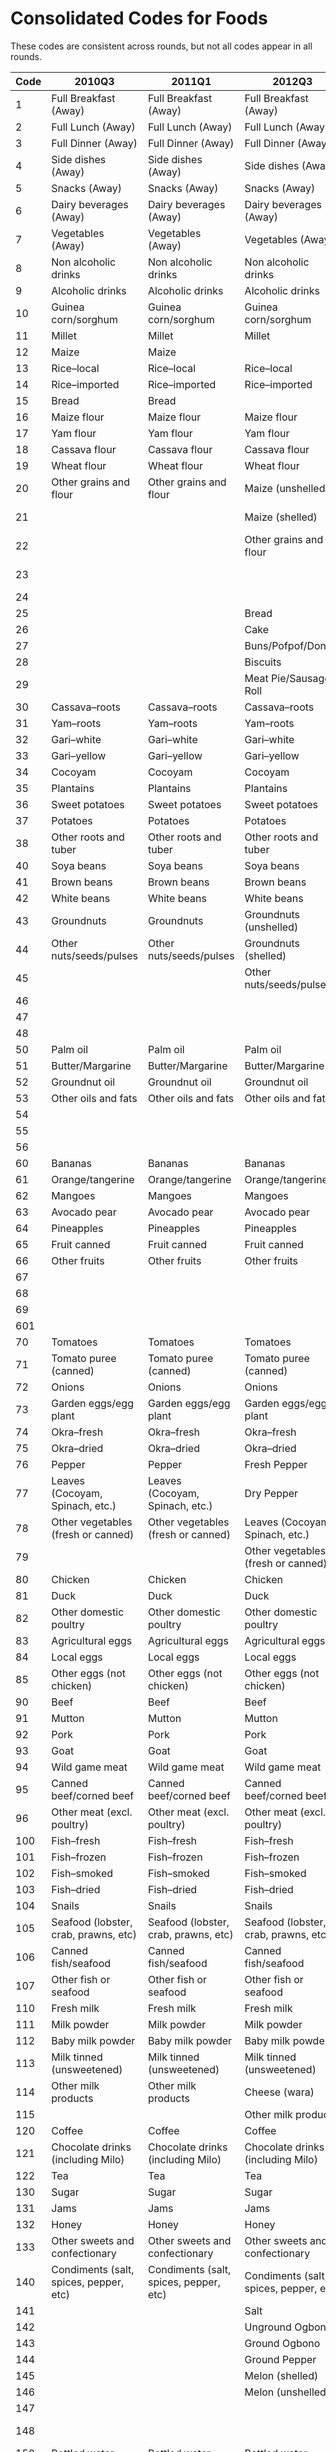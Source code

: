
* Consolidated Codes for Foods
  These codes are consistent across rounds, but not all codes appear
  in all rounds.
#+name: food_codes
| Code | 2010Q3                                 | 2011Q1                                 | 2012Q3                                 | 2013Q1                                 | 2015Q3                                 | 2016Q1                                 | 2018Q3                               | 2019Q1                               |
|------+----------------------------------------+----------------------------------------+----------------------------------------+----------------------------------------+----------------------------------------+----------------------------------------+--------------------------------------+--------------------------------------|
|    1 | Full Breakfast (Away)                  | Full Breakfast (Away)                  | Full Breakfast (Away)                  | Full Breakfast (Away)                  | Full Breakfast (Away)                  | Full Breakfast (Away)                  | Full Breakfast (Away)                | Full Breakfast (Away)                |
|    2 | Full Lunch (Away)                      | Full Lunch (Away)                      | Full Lunch (Away)                      | Full Lunch (Away)                      | Full Lunch (Away)                      | Full Lunch (Away)                      | Full Lunch (Away)                    | Full Lunch (Away)                    |
|    3 | Full Dinner (Away)                     | Full Dinner (Away)                     | Full Dinner (Away)                     | Full Dinner (Away)                     | Full Dinner (Away)                     | Full Dinner (Away)                     | Full Dinner (Away)                   | Full Dinner (Away)                   |
|    4 | Side dishes (Away)                     | Side dishes (Away)                     | Side dishes (Away)                     | Side dishes (Away)                     | Side dishes (Away)                     | Side dishes (Away)                     | Side dishes (Away)                   | Side dishes (Away)                   |
|    5 | Snacks (Away)                          | Snacks (Away)                          | Snacks (Away)                          | Snacks (Away)                          | Snacks (Away)                          | Snacks (Away)                          | Snacks (Away)                        | Snacks (Away)                        |
|    6 | Dairy beverages (Away)                 | Dairy beverages (Away)                 | Dairy beverages (Away)                 | Dairy beverages (Away)                 | Dairy beverages (Away)                 | Dairy beverages (Away)                 | Dairy beverages (Away)               | Dairy beverages (Away)               |
|    7 | Vegetables (Away)                      | Vegetables (Away)                      | Vegetables (Away)                      | Vegetables (Away)                      | Vegetables (Away)                      | Vegetables (Away)                      | Vegetables (Away)                    | Vegetables (Away)                    |
|    8 | Non alcoholic drinks                   | Non alcoholic drinks                   | Non alcoholic drinks                   | Non alcoholic drinks                   | Non alcoholic drinks                   | Non alcoholic drinks                   | Non alcoholic drinks                 | Non alcoholic drinks                 |
|    9 | Alcoholic drinks                       | Alcoholic drinks                       | Alcoholic drinks                       | Alcoholic drinks                       | Alcoholic drinks                       | Alcoholic drinks                       | Alcoholic drinks                     | Alcoholic drinks                     |
|   10 | Guinea corn/sorghum                    | Guinea corn/sorghum                    | Guinea corn/sorghum                    | Guinea corn/sorghum                    | Guinea corn/sorghum                    | Guinea corn/sorghum                    | Guinea corn/sorghum                  | Guinea corn/sorghum                  |
|   11 | Millet                                 | Millet                                 | Millet                                 | Millet                                 | Millet                                 | Millet                                 | Millet                               | Millet                               |
|   12 | Maize                                  | Maize                                  |                                        |                                        |                                        |                                        |                                      |                                      |
|   13 | Rice--local                            | Rice--local                            | Rice--local                            | Rice--local                            | Rice--local                            | Rice--local                            | Rice--local                          | Rice--local                          |
|   14 | Rice--imported                         | Rice--imported                         | Rice--imported                         | Rice--imported                         | Rice--imported                         | Rice--imported                         | Rice--imported                       | Rice--imported                       |
|   15 | Bread                                  | Bread                                  |                                        |                                        |                                        |                                        |                                      |                                      |
|   16 | Maize flour                            | Maize flour                            | Maize flour                            | Maize flour                            | Maize flour                            | Maize flour                            | Maize flour                          | Maize flour                          |
|   17 | Yam flour                              | Yam flour                              | Yam flour                              | Yam flour                              | Yam flour                              | Yam flour                              | Yam flour                            | Yam flour                            |
|   18 | Cassava flour                          | Cassava flour                          | Cassava flour                          | Cassava flour                          | Cassava flour                          | Cassava flour                          | Cassava flour                        | Cassava flour                        |
|   19 | Wheat flour                            | Wheat flour                            | Wheat flour                            | Wheat flour                            | Wheat flour                            | Wheat flour                            | Wheat flour                          | Wheat flour                          |
|   20 | Other grains and flour                 | Other grains and flour                 | Maize (unshelled)                      | Maize (unshelled, on the cob)          | Maize (unshelled, on the cob)          | Maize (unshelled, on the cob)          | Maize (unshelled, on the cob)        | Maize (unshelled, on the cob)        |
|   21 |                                        |                                        | Maize (shelled)                        | Maize (shelled)                        | Maize (shelled, on the cob)            | Maize (shelled, on the cob)            | Maize (shelled, on the cob)          | Maize (shelled, on the cob)          |
|   22 |                                        |                                        | Other grains and flour                 | Other grains and flour                 | Maize (shelled, off the cob)           | Maize (shelled, off the cob)           | Maize (shelled, off the cob)         | Maize (shelled, off the cob)         |
|   23 |                                        |                                        |                                        |                                        | Other grains and flour                 | Other grains and flour                 | Other grains and flour               | Other grains and flour               |
|   24 |                                        |                                        |                                        |                                        |                                        |                                        |                                      |                                      |
|   25 |                                        |                                        | Bread                                  | Bread                                  | Bread                                  | Bread                                  | Bread                                | Bread                                |
|   26 |                                        |                                        | Cake                                   | Cake                                   | Cake                                   | Cake                                   | Cake                                 | Cake                                 |
|   27 |                                        |                                        | Buns/Pofpof/Donuts                     | Buns/Pofpof/Donuts                     | Buns/Pofpof/Donuts                     | Buns/Pofpof/Donuts                     | Buns/Pofpof/Donuts                   | Buns/Pofpof/Donuts                   |
|   28 |                                        |                                        | Biscuits                               | Biscuits                               | Biscuits                               | Biscuits                               | Biscuits                             | Biscuits                             |
|   29 |                                        |                                        | Meat Pie/Sausage Roll                  | Meat Pie/Sausage Roll                  | Meat Pie/Sausage Roll                  | Meat Pie/Sausage Roll                  | Meat Pie/Sausage Roll                | Meat Pie/Sausage Roll                |
|   30 | Cassava--roots                         | Cassava--roots                         | Cassava--roots                         | Cassava--roots                         | Cassava--roots                         | Cassava--roots                         | Cassava--roots                       | Cassava--roots                       |
|   31 | Yam--roots                             | Yam--roots                             | Yam--roots                             | Yam--roots                             | Yam--roots                             | Yam--roots                             | Yam--roots                           | Yam--roots                           |
|   32 | Gari--white                            | Gari--white                            | Gari--white                            | Gari--white                            | Gari--white                            | Gari--white                            | Gari--white                          | Gari--white                          |
|   33 | Gari--yellow                           | Gari--yellow                           | Gari--yellow                           | Gari--yellow                           | Gari--yellow                           | Gari--yellow                           | Gari--yellow                         | Gari--yellow                         |
|   34 | Cocoyam                                | Cocoyam                                | Cocoyam                                | Cocoyam                                | Cocoyam                                | Cocoyam                                | Cocoyam                              | Cocoyam                              |
|   35 | Plantains                              | Plantains                              | Plantains                              | Plantains                              | Plantains                              | Plantains                              | Plantains                            | Plantains                            |
|   36 | Sweet potatoes                         | Sweet potatoes                         | Sweet potatoes                         | Sweet potatoes                         | Sweet potatoes                         | Sweet potatoes                         | Sweet potatoes                       | Sweet potatoes                       |
|   37 | Potatoes                               | Potatoes                               | Potatoes                               | Potatoes                               | Potatoes                               | Potatoes                               | Potatoes                             | Potatoes                             |
|   38 | Other roots and tuber                  | Other roots and tuber                  | Other roots and tuber                  | Other roots and tuber                  | Other roots and tuber                  | Other roots and tuber                  | Other roots and tuber                | Other roots and tuber                |
|   40 | Soya beans                             | Soya beans                             | Soya beans                             | Soya beans                             | Soya beans                             | Soya beans                             | Soya beans                           | Soya beans                           |
|   41 | Brown beans                            | Brown beans                            | Brown beans                            | Brown beans                            | Brown beans                            | Brown beans                            | Brown beans                          | Brown beans                          |
|   42 | White beans                            | White beans                            | White beans                            | White beans                            | White beans                            | White beans                            | White beans                          | White beans                          |
|   43 | Groundnuts                             | Groundnuts                             | Groundnuts (unshelled)                 | Groundnuts                             | Groundnuts (unshelled)                 | Groundnuts (unshelled)                 | Groundnuts (unshelled)               | Groundnuts (unshelled)               |
|   44 | Other nuts/seeds/pulses                | Other nuts/seeds/pulses                | Groundnuts (shelled)                   | Other nuts/seeds/pulses                | Groundnuts (shelled)                   | Groundnuts (shelled)                   | Groundnuts (shelled)                 | Groundnuts (shelled)                 |
|   45 |                                        |                                        | Other nuts/seeds/pulses                |                                        | Other nuts/seeds/pulses                | Other nuts/seeds/pulses                | Other nuts/seeds/pulses              | Other nuts/seeds/pulses              |
|   46 |                                        |                                        |                                        |                                        | Coconut                                | Coconut                                | Coconut                              | Coconut                              |
|   47 |                                        |                                        |                                        |                                        | Kola nut                               | Kola nut                               | Kola nut                             | Kola nut                             |
|   48 |                                        |                                        |                                        |                                        | Cashew nut                             | Cashew nut                             | Cashew nut                           | Cashew nut                           |
|   50 | Palm oil                               | Palm oil                               | Palm oil                               | Palm oil                               | Palm oil                               | Palm oil                               | Palm oil                             | Palm oil                             |
|   51 | Butter/Margarine                       | Butter/Margarine                       | Butter/Margarine                       | Butter/Margarine                       | Butter/Margarine                       | Butter/Margarine                       | Butter/Margarine                     | Butter/Margarine                     |
|   52 | Groundnut oil                          | Groundnut oil                          | Groundnut oil                          | Groundnut oil                          | Groundnut oil                          | Groundnut oil                          | Groundnut oil                        | Groundnut oil                        |
|   53 | Other oils and fats                    | Other oils and fats                    | Other oils and fats                    | Other oils and fats                    | Other oils and fats                    | Other oils and fats                    | Other oils and fats                  | Other oils and fats                  |
|   54 |                                        |                                        |                                        |                                        | Sheabutter                             | Sheabutter                             |                                      |                                      |
|   55 |                                        |                                        |                                        |                                        | Coconut oil                            | Coconut oil                            | Coconut oil                          | Coconut oil                          |
|   56 |                                        |                                        |                                        |                                        | Animal fat                             | Animal fat                             | Animal fat                           | Animal fat                           |
|   60 | Bananas                                | Bananas                                | Bananas                                | Bananas                                | Bananas                                | Bananas                                | Bananas                              | Bananas                              |
|   61 | Orange/tangerine                       | Orange/tangerine                       | Orange/tangerine                       | Orange/tangerine                       | Orange/tangerine                       | Orange/tangerine                       | Orange/tangerine                     | Orange/tangerine                     |
|   62 | Mangoes                                | Mangoes                                | Mangoes                                | Mangoes                                | Mangoes                                | Mangoes                                | Mangoes                              | Mangoes                              |
|   63 | Avocado pear                           | Avocado pear                           | Avocado pear                           | Avocado pear                           | Avocado pear                           | Avocado pear                           | Avocado pear                         | Avocado pear                         |
|   64 | Pineapples                             | Pineapples                             | Pineapples                             | Pineapples                             | Pineapples                             | Pineapples                             | Pineapples                           | Pineapples                           |
|   65 | Fruit canned                           | Fruit canned                           | Fruit canned                           | Fruit canned                           | Fruit canned                           | Fruit canned                           | Fruit canned                         | Fruit canned                         |
|   66 | Other fruits                           | Other fruits                           | Other fruits                           | Other fruits                           | Other fruits                           | Other fruits                           | Other fruits                         | Other fruits                         |
|   67 |                                        |                                        |                                        |                                        | Pawpaw                                 | Pawpaw                                 | Pawpaw                               | Pawpaw                               |
|   68 |                                        |                                        |                                        |                                        | Watermelon                             | Watermelon                             | Watermelon                           | Watermelon                           |
|   69 |                                        |                                        |                                        |                                        | Apples                                 | Apples                                 | Apples                               | Apples                               |
|  601 |                                        |                                        |                                        |                                        | Guava                                  | Guava                                  | Guava                                | Guava                                |
|   70 | Tomatoes                               | Tomatoes                               | Tomatoes                               | Tomatoes                               | Tomatoes                               | Tomatoes                               | Tomatoes                             | Tomatoes                             |
|   71 | Tomato puree (canned)                  | Tomato puree (canned)                  | Tomato puree (canned)                  | Tomato puree (canned)                  | Tomato puree (canned)                  | Tomato puree (canned)                  | Tomato puree (canned)                | Tomato puree (canned)                |
|   72 | Onions                                 | Onions                                 | Onions                                 | Onions                                 | Onions                                 | Onions                                 | Onions                               | Onions                               |
|   73 | Garden eggs/egg plant                  | Garden eggs/egg plant                  | Garden eggs/egg plant                  | Garden eggs/egg plant                  | Garden eggs/egg plant                  | Garden eggs/egg plant                  | Garden eggs/egg plant                | Garden eggs/egg plant                |
|   74 | Okra--fresh                            | Okra--fresh                            | Okra--fresh                            | Okra--fresh                            | Okra--fresh                            | Okra--fresh                            | Okra--fresh                          | Okra--fresh                          |
|   75 | Okra--dried                            | Okra--dried                            | Okra--dried                            | Okra--dried                            | Okra--dried                            | Okra--dried                            | Okra--dried                          | Okra--dried                          |
|   76 | Pepper                                 | Pepper                                 | Fresh Pepper                           | Pepper                                 | Fresh Pepper                           | Fresh Pepper                           | Fresh Pepper                         | Fresh Pepper                         |
|   77 | Leaves (Cocoyam, Spinach, etc.)        | Leaves (Cocoyam, Spinach, etc.)        | Dry Pepper                             | Leaves (Cocoyam, Spinach, etc.)        | Dry Pepper                             | Dry Pepper                             | Dry Pepper                           | Dry Pepper                           |
|   78 | Other vegetables (fresh or canned)     | Other vegetables (fresh or canned)     | Leaves (Cocoyam, Spinach, etc.)        | Other vegetables (fresh or canned)     | Leaves (Cocoyam, Spinach, etc.)        | Leaves (Cocoyam, Spinach, etc.)        | Leaves (Cocoyam, Spinach, etc.)      | Leaves (Cocoyam, Spinach, etc.)      |
|   79 |                                        |                                        | Other vegetables (fresh or canned)     |                                        | Other vegetables (fresh or canned)     | Other vegetables (fresh or canned)     | Other vegetables (fresh or canned)   | Other vegetables (fresh or canned)   |
|   80 | Chicken                                | Chicken                                | Chicken                                | Chicken                                | Chicken                                | Chicken                                | Chicken                              | Chicken                              |
|   81 | Duck                                   | Duck                                   | Duck                                   | Duck                                   | Duck                                   | Duck                                   | Duck                                 | Duck                                 |
|   82 | Other domestic poultry                 | Other domestic poultry                 | Other domestic poultry                 | Other domestic poultry                 | Other domestic poultry                 | Other domestic poultry                 | Other domestic poultry               | Other domestic poultry               |
|   83 | Agricultural eggs                      | Agricultural eggs                      | Agricultural eggs                      | Agricultural eggs                      | Agricultural eggs                      | Agricultural eggs                      | Agricultural eggs                    | Agricultural eggs                    |
|   84 | Local eggs                             | Local eggs                             | Local eggs                             | Local eggs                             | Local eggs                             | Local eggs                             | Local eggs                           | Local eggs                           |
|   85 | Other eggs (not chicken)               | Other eggs (not chicken)               | Other eggs (not chicken)               | Other eggs (not chicken)               | Other eggs (not chicken)               | Other eggs (not chicken)               | Other eggs (not chicken)             | Other eggs (not chicken)             |
|   90 | Beef                                   | Beef                                   | Beef                                   | Beef                                   | Beef                                   | Beef                                   | Beef                                 | Beef                                 |
|   91 | Mutton                                 | Mutton                                 | Mutton                                 | Mutton                                 | Mutton                                 | Mutton                                 | Mutton                               | Mutton                               |
|   92 | Pork                                   | Pork                                   | Pork                                   | Pork                                   | Pork                                   | Pork                                   | Pork                                 | Pork                                 |
|   93 | Goat                                   | Goat                                   | Goat                                   | Goat                                   | Goat                                   | Goat                                   | Goat                                 | Goat                                 |
|   94 | Wild game meat                         | Wild game meat                         | Wild game meat                         | Wild game meat                         | Wild game meat                         | Wild game meat                         | Wild game meat                       | Wild game meat                       |
|   95 | Canned beef/corned beef                | Canned beef/corned beef                | Canned beef/corned beef                | Canned beef/corned beef                | Canned beef/corned beef                | Canned beef/corned beef                | Canned beef/corned beef              | Canned beef/corned beef              |
|   96 | Other meat (excl. poultry)             | Other meat (excl. poultry)             | Other meat (excl. poultry)             | Other meat (excl. poultry)             | Other meat (excl. poultry)             | Other meat (excl. poultry)             | Other meat (excl. poultry)           | Other meat (excl. poultry)           |
|  100 | Fish--fresh                            | Fish--fresh                            | Fish--fresh                            | Fish--fresh                            | Fish--fresh                            | Fish--fresh                            | Fish--fresh                          | Fish--fresh                          |
|  101 | Fish--frozen                           | Fish--frozen                           | Fish--frozen                           | Fish--frozen                           | Fish--frozen                           | Fish--frozen                           | Fish--frozen                         | Fish--frozen                         |
|  102 | Fish--smoked                           | Fish--smoked                           | Fish--smoked                           | Fish--smoked                           | Fish--smoked                           | Fish--smoked                           | Fish--smoked                         | Fish--smoked                         |
|  103 | Fish--dried                            | Fish--dried                            | Fish--dried                            | Fish--dried                            | Fish--dried                            | Fish--dried                            | Fish--dried                          | Fish--dried                          |
|  104 | Snails                                 | Snails                                 | Snails                                 | Snails                                 | Snails                                 | Snails                                 | Snails                               | Snails                               |
|  105 | Seafood (lobster, crab, prawns, etc)   | Seafood (lobster, crab, prawns, etc)   | Seafood (lobster, crab, prawns, etc)   | Seafood (lobster, crab, prawns, etc)   | Seafood (lobster, crab, prawns, etc)   | Seafood (lobster, crab, prawns, etc)   | Seafood (lobster, crab, prawns, etc) | Seafood (lobster, crab, prawns, etc) |
|  106 | Canned fish/seafood                    | Canned fish/seafood                    | Canned fish/seafood                    | Canned fish/seafood                    | Canned fish/seafood                    | Canned fish/seafood                    | Canned fish/seafood                  | Canned fish/seafood                  |
|  107 | Other fish or seafood                  | Other fish or seafood                  | Other fish or seafood                  | Other fish or seafood                  | Other fish or seafood                  | Other fish or seafood                  | Other fish or seafood                | Other fish or seafood                |
|  110 | Fresh milk                             | Fresh milk                             | Fresh milk                             | Fresh milk                             | Fresh milk                             | Fresh milk                             | Fresh milk                           | Fresh milk                           |
|  111 | Milk powder                            | Milk powder                            | Milk powder                            | Milk powder                            | Milk powder                            | Milk powder                            | Milk powder                          | Milk powder                          |
|  112 | Baby milk powder                       | Baby milk powder                       | Baby milk powder                       | Baby milk powder                       | Baby milk powder                       | Baby milk powder                       | Baby milk powder                     | Baby milk powder                     |
|  113 | Milk tinned (unsweetened)              | Milk tinned (unsweetened)              | Milk tinned (unsweetened)              | Milk tinned (unsweetened)              | Milk tinned (unsweetened)              | Milk tinned (unsweetened)              | Milk tinned (unsweetened)            | Milk tinned (unsweetened)            |
|  114 | Other milk products                    | Other milk products                    | Cheese (wara)                          | Cheese (wara)                          | Cheese (wara)                          | Cheese (wara)                          | Cheese (wara)                        | Cheese (wara)                        |
|  115 |                                        |                                        | Other milk products                    | Other milk products                    | Other milk products                    | Other milk products                    | Other milk products                  | Other milk products                  |
|  120 | Coffee                                 | Coffee                                 | Coffee                                 | Coffee                                 | Coffee                                 | Coffee                                 | Coffee                               | Coffee                               |
|  121 | Chocolate drinks (including Milo)      | Chocolate drinks (including Milo)      | Chocolate drinks (including Milo)      | Chocolate drinks (including Milo)      | Chocolate drinks (including Milo)      | Chocolate drinks (including Milo)      | Chocolate drinks (including Milo)    | Chocolate drinks (including Milo)    |
|  122 | Tea                                    | Tea                                    | Tea                                    | Tea                                    | Tea                                    | Tea                                    | Tea                                  | Tea                                  |
|  130 | Sugar                                  | Sugar                                  | Sugar                                  | Sugar                                  | Sugar                                  | Sugar                                  | Sugar                                | Sugar                                |
|  131 | Jams                                   | Jams                                   | Jams                                   | Jams                                   | Jams                                   | Jams                                   | Jams                                 | Jams                                 |
|  132 | Honey                                  | Honey                                  | Honey                                  | Honey                                  | Honey                                  | Honey                                  | Honey                                | Honey                                |
|  133 | Other sweets and confectionary         | Other sweets and confectionary         | Other sweets and confectionary         | Other sweets and confectionary         | Other sweets and confectionary         | Other sweets and confectionary         | Other sweets and confectionary       | Other sweets and confectionary       |
|  140 | Condiments (salt, spices, pepper, etc) | Condiments (salt, spices, pepper, etc) | Condiments (salt, spices, pepper, etc) | Condiments (salt, spices, pepper, etc) | Condiments (salt, spices, pepper, etc) | Condiments (salt, spices, pepper, etc) |                                      |                                      |
|  141 |                                        |                                        | Salt                                   |                                        | Salt                                   | Salt                                   | Salt                                 | Salt                                 |
|  142 |                                        |                                        | Unground Ogbono                        |                                        | Unground Ogbono                        | Unground Ogbono                        | Unground Ogbono                      | Unground Ogbono                      |
|  143 |                                        |                                        | Ground Ogbono                          |                                        | Ground Ogbono                          | Ground Ogbono                          | Ground Ogbono                        | Ground Ogbono                        |
|  144 |                                        |                                        | Ground Pepper                          |                                        | Ground Pepper                          | Ground Pepper                          | Ground Pepper                        | Ground Pepper                        |
|  145 |                                        |                                        | Melon (shelled)                        |                                        | Melon (shelled)                        | Melon (shelled)                        | Melon (shelled)                      | Melon (shelled)                      |
|  146 |                                        |                                        | Melon (unshelled)                      |                                        | Melon (unshelled)                      | Melon (unshelled)                      | Melon (unshelled)                    | Melon (unshelled)                    |
|  147 |                                        |                                        |                                        |                                        | Melon (ground)                         | Melon (ground)                         | Melon (ground)                       | Melon (ground)                       |
|  148 |                                        |                                        |                                        |                                        |                                        |                                        | Other Spices (e.g. Maggi)            | Other Spices                         |
|  150 | Bottled water                          | Bottled water                          | Bottled water                          | Bottled water                          | Bottled water                          | Bottled water                          | Bottled water                        | Bottled water                        |
|  151 | Sachet water                           | Sachet water                           | Sachet water                           | Sachet water                           | Sachet water                           | Sachet water                           | Sachet water                         | Sachet water                         |
|  152 | Malt drinks                            | Malt drinks                            | Malt drinks                            | Malt drinks                            | Malt drinks                            | Malt drinks                            | Malt drinks                          | Malt drinks                          |
|  153 | Soft drinks (Coca Cola, spirit, etc)   | Soft drinks (Coca Cola, spirit, etc)   | Soft drinks (Coca Cola, spirit, etc)   | Soft drinks (Coca Cola, spirit, etc)   | Soft drinks (Coca Cola, spirit, etc)   | Soft drinks (Coca Cola, spirit, etc)   | Soft drinks (Coca Cola, spirit, etc) | Soft drinks (Coca Cola, spirit, etc) |
|  154 | Fruit juice canned/Pack                | Fruit juice canned/Pack                | Fruit juice canned/Pack                | Fruit juice canned/Pack                | Fruit juice canned/Pack                | Fruit juice canned/Pack                | Fruit juice canned/Pack              | Fruit juice canned/Pack              |
|  155 | Other non--alcoholic drinks            | Other non--alcoholic drinks            | Other non--alcoholic drinks            | Other non--alcoholic drinks            | Other non--alcoholic drinks            | Other non--alcoholic drinks            | Other non--alcoholic drinks          | Other non--alcoholic drinks          |
|  160 | Beer (local and imported)              | Beer (local and imported)              | Beer (local and imported)              | Beer (local and imported)              | Beer (local and imported)              | Beer (local and imported)              | Beer (local and imported)            | Beer (local and imported)            |
|  161 | Palm wine                              | Palm wine                              | Palm wine                              | Palm wine                              | Palm wine                              | Palm wine                              | Palm wine                            | Palm wine                            |
|  162 | Pito                                   | Pito                                   | Pito                                   | Pito                                   | Pito                                   | Pito                                   | Pito                                 | Pito                                 |
|  163 | Gin                                    | Gin                                    | Gin                                    | Gin                                    | Gin                                    | Gin                                    | Gin                                  | Gin                                  |
|  164 | Other alcoholic beverages              | Other alcoholic beverages              | Other alcoholic beverages              | Other alcoholic beverages              | Other alcoholic beverages              | Other alcoholic beverages              | Other alcoholic beverages            | Other alcoholic beverages            |

* Create dictionary for food items
#+name: food_codes_json
#+begin_src python :var labels=food_codes :colnames no :tangle /tmp/bar.py
from cfe.df_utils import orgtbl_to_df
import json

df = orgtbl_to_df(labels).set_index('Code')

with open('food_items.json','w') as f:
    json.dump(df.to_dict(),f)
#+end_src

#+results: food_codes_json
: None

#+results:



* Consolidated Codes for non-food expenditures
  These codes are consistent across rounds, but not all codes appear
  in all rounds.
#+name: nonfood_codes
| Code | 2010Q3                      | 2011Q1                      | 2012Q3                      | 2013Q1                      | 2015Q3                         | 2016Q1                         | 2018Q3                         | 2019Q1                         |
|------+-----------------------------+-----------------------------+-----------------------------+-----------------------------+--------------------------------+--------------------------------+--------------------------------+--------------------------------|
|  101 | Cigarettes or tobacco       | Cigarettes or tobacco       | Cigarettes or tobacco       | Cigarettes or tobacco       | Cigarettes or tobacco          | Cigarettes or tobacco          | Cigarettes or tobacco          | Cigarettes or tobacco          |
|  102 | Matches                     | Matches                     | Matches                     | Matches                     | Matches                        | Matches                        | Matches                        | Matches                        |
|  103 | Newspapers and Magazines    | Newspapers and Magazines    | Newspapers and Magazines    | Newspapers and Magazines    | Newspapers and Magazines       | Newspapers and Magazines       | Newspapers and Magazines       | Newspapers and Magazines       |
|  104 | Public transport            | Public transport            | Public transport            | Public transport            | Public transport               | Public transport               | Public transport               | Public transport               |
|  105 |                             |                             |                             |                             |                                |                                | Gambling, lotto, raffles       | Gambling, lotto, raffles       |
|  301 | Kerosene                    | Kerosene                    | Kerosene                    | Kerosene                    | Kerosene                       | Kerosene                       | Kerosene                       | Kerosene                       |
|  302 | Palm Kernel Oil             | Palm Kernel Oil             | Palm Kernel Oil             | Palm Kernel Oil             | Palm Kernel Oil                | Palm Kernel Oil                | Palm Kernel Oil                | Palm Kernel Oil                |
|  303 | Gas (for lighting/cooking)  | Gas (for lighting/cooking)  | Gas (for lighting/cooking)  | Gas (for lighting/cooking)  | Gas (for lighting/cooking)     | Gas (for lighting/cooking)     | Gas (for lighting/cooking)     | Gas (for lighting/cooking)     |
|  304 | Other liquid cooking fuel   | Other liquid cooking fuel   | Other liquid cooking fuel   | Other liquid cooking fuel   | Other liquid cooking fuel      | Other liquid cooking fuel      | Other liquid cooking fuel      | Other liquid cooking fuel      |
|  305 | Electricity                 | Electricity                 | Electricity                 | Electricity                 | Electricity                    | Electricity                    | Electricity                    | Electricity                    |
|  306 | Candle                      | Candle                      | Candle                      | Candle                      | Candle                         | Candle                         | Candle                         | Candle                         |
|  307 | Firewood                    | Firewood                    | Firewood                    | Firewood                    | Firewood                       | Firewood                       | Firewood                       | Firewood                       |
|  308 | Charcoal                    | Charcoal                    | Charcoal                    | Charcoal                    | Charcoal                       | Charcoal                       | Charcoal                       | Charcoal                       |
|  309 | Petrol                      | Petrol                      | Petrol                      | Petrol                      | Petrol                         | Petrol                         | Petrol                         | Petrol                         |
|  310 | Diesel                      | Diesel                      | Diesel                      | Diesel                      | Diesel                         | Diesel                         | Diesel                         | Diesel                         |
|  311 | Light bulbs/globes          | Light bulbs/globes          | Light bulbs/globes          | Light bulbs/globes          | Light bulbs/globes             | Light bulbs/globes             | Light bulbs/globes             | Light bulbs/globes             |
|  312 | Water                       | Water                       | Water                       | Water                       | Water                          | Water                          | Water                          | Water                          |
|  313 | Soap & washing powder       | Soap & washing powder       | Soap & washing powder       | Soap & washing powder       | Soap & washing powder          | Soap & washing powder          | Soap & washing powder          | Soap & washing powder          |
|  314 | Toilet paper                | Toilet paper                | Toilet paper                | Toilet paper                | Toilet paper                   | Toilet paper                   | Toilet paper                   | Toilet paper                   |
|  315 | Personal care goods         | Personal care goods         | Personal care goods         | Personal care goods         | Personal care goods            | Personal care goods            | Personal care goods            | Personal care goods            |
|  316 | Vitamins                    | Vitamin                     | Vitamin                     | Vitamin                     | Vitamin                        | Vitamin                        | Vitamin                        | Vitamin                        |
|  317 | Insecticides, disinfectants | Insecticides, disinfectants | Insecticides, disinfectants | Insecticides, disinfectants | Insecticides, disinfectants    | Insecticides, disinfectants    | Insecticides, disinfectants    | Insecticides, disinfectants    |
|  318 | Postage                     | Postage                     | Postage                     | Postage                     | Postage                        | Postage                        | Postage                        | Postage                        |
|  319 | Recharge cards              | Recharge cards              | Recharge cards              | Recharge cards              | Recharge cards                 | Recharge cards                 | Recharge cards                 | Recharge cards                 |
|  320 | Landline cards              | Landline cards              | Landline cards              | Landline cards              | Landline cards                 | Landline cards                 | Landline cards                 | Landline cards                 |
|  321 | Internet services           | Internet services           | Internet services           | Internet services           | Internet services              | Internet services              | Internet services              | Internet services              |
|  322 | Recreational                | Recreational                | Recreational                | Recreational                | Recreational                   | Recreational                   | Recreational                   | Recreational                   |
|  323 | Motor vehicle repair        | Motor vehicle repair        | Motor vehicle repair        | Motor vehicle repair        | Motor vehicle repair           | Motor vehicle repair           | Motor vehicle repair           | Motor vehicle repair           |
|  324 | Bicycle repair              | Bicycle repair              | Bicycle repair              | Bicycle repair              | Bicycle repair                 | Bicycle repair                 | Bicycle repair                 | Bicycle repair                 |
|  325 | Wages to servants           | Wages to servants           | Wages to servants           | Wages to servants           | Wages to servants              | Wages to servants              | Wages to servants              | Wages to servants              |
|  326 | Mortgage                    | Mortgage                    | Mortgage                    | Mortgage                    | Mortgage                       | Mortgage                       | Mortgage                       | Mortgage                       |
|  327 | Repairs to dwelling         | Repairs to dwelling         | Repairs to dwelling         | Repairs to dwelling         | Repairs to dwelling            | Repairs to dwelling            | Repairs to dwelling            | Repairs to dwelling            |
|  328 | Repairs to household items  | Repairs to household items  | Repairs to household items  | Repairs to household items  | Repairs to household items     | Repairs to household items     | Repairs to household items     | Repairs to household items     |
|  329 | House rent                  | House rent                  | House rent                  | House rent                  | House rent                     | House rent                     | House rent                     | House rent                     |
|  330 |                             |                             |                             |                             | Lubricants                     | Lubricants                     | Lubricants                     | Lubricants                     |
|  401 | Infant clothing             | Infant clothing             | Infant clothing             | Infant clothing             | Infant clothing                | Infant clothing                | Infant clothing                | Infant clothing                |
|  402 | Baby diapers                | Baby diapers                | Baby diapers                | Baby diapers                | Baby diapers                   | Baby diapers                   | Baby diapers                   | Baby diapers                   |
|  403 | Boys' tailored clothes      | Boys' tailored clothes      | Boys' tailored clothes      | Boys' tailored clothes      | Boys' tailored clothes         | Boys' tailored clothes         | Boys' tailored clothes         | Boys' tailored clothes         |
|  404 | Boys' dress                 | Boys' dress                 | Boys' dress                 | Boys' dress                 | Boys' dress                    | Boys' dress                    | Boys' dress                    | Boys' dress                    |
|  405 | Girls tailored clothes      | Girls tailored clothes      | Girls tailored clothes      | Girls tailored clothes      | Girls tailored clothes         | Girls tailored clothes         | Girls tailored clothes         | Girls tailored clothes         |
|  406 | Girls dress                 | Girls dress                 | Girls dress                 | Girls dress                 | Girls dress                    | Girls dress                    | Girls dress                    | Girls dress                    |
|  407 | Men's tailored clothes      | Men's tailored clothes      | Men's tailored clothes      | Men's tailored clothes      | Men's tailored clothes         | Men's tailored clothes         | Men's tailored clothes         | Men's tailored clothes         |
|  408 | Men's dress                 | Men's dress                 | Men's dress                 | Men's dress                 | Men's dress                    | Men's dress                    | Men's dress                    | Men's dress                    |
|  409 | Women's tailored clothes    | Women's tailored clothes    | Women's tailored clothes    | Women's tailored clothes    | Women's tailored clothes       | Women's tailored clothes       | Women's tailored clothes       | Women's tailored clothes       |
|  410 | Women's dress               | Women's dress               | Women's dress               | Women's dress               | Women's dress                  | Women's dress                  | Women's dress                  | Women's dress                  |
|  411 | Ankara, George materials    | Ankara, George materials    | Ankara, George materials    | Ankara, George materials    | Ankara, George materials       | Ankara, George materials       | Ankara, George materials       | Ankara, George materials       |
|  412 | Other clothing materials    | Other clothing materials    | Other clothing materials    | Other clothing materials    | Other clothing materials       | Other clothing materials       | Other clothing materials       | Other clothing materials       |
|  413 | Boy's shoes                 | Boy's shoes                 | Boy's shoes                 | Boy's shoes                 | Boy's shoes                    | Boy's shoes                    | Boy's shoes                    | Boy's shoes                    |
|  414 | Men's shoes                 | Men's shoes                 | Men's shoes                 | Men's shoes                 | Men's shoes                    | Men's shoes                    | Men's shoes                    | Men's shoes                    |
|  415 | Girl's shoes                | Girl's shoes                | Girl's shoes                | Girl's shoes                | Girl's shoes                   | Girl's shoes                   | Girl's shoes                   | Girl's shoes                   |
|  416 | Women's shoes               | Women's shoes               | Women's shoes               | Women's shoes               | Women's shoes                  | Women's shoes                  | Women's shoes                  | Women's shoes                  |
|  417 | Tailoring charges           | Tailoring charges           | Tailoring charges           | Tailoring charges           | Tailoring charges              | Tailoring charges              | Tailoring charges              | Tailoring charges              |
|  418 | Laundry & dry cleaning      | Laundry & dry cleaning      | Laundry & dry cleaning      | Laundry & dry cleaning      | Laundry & dry cleaning         | Laundry & dry cleaning         | Laundry & dry cleaning         | Laundry & dry cleaning         |
|  419 | Bowls, glassware, etc.      | Bowls, glassware, etc.      | Bowls, glassware, etc.      | Bowls, glassware, etc.      | Bowls, glassware, etc.         | Bowls, glassware, etc.         | Bowls, glassware, etc.         | Bowls, glassware, etc.         |
|  420 | Cooking utensils            | Cooking utensils            | Cooking utensils            | Cooking utensils            | Cooking utensils               | Cooking utensils               | Cooking utensils               | Cooking utensils               |
|  421 | Cleaning utensils           | Cleaning utensils           | Cleaning utensils           | Cleaning utensils           | Cleaning utensils              | Cleaning utensils              | Cleaning utensils              | Cleaning utensils              |
|  422 | Torch/flashlight            | Torch/flashlight            | Torch/flashlight            | Torch/flashlight            | Torch/flashlight               | Torch/flashlight               | Torch/flashlight               | Torch/flashlight               |
|  423 | Rain gear                   | Rain gear                   | Rain gear                   | Rain gear                   | Rain gear                      | Rain gear                      | Rain gear                      | Rain gear                      |
|  424 | Paraffin lamp               | Paraffin lamp               | Paraffin lamp               | Paraffin lamp               | Paraffin lamp                  | Paraffin lamp                  | Paraffin lamp                  | Paraffin lamp                  |
|  425 | Stationery                  | Stationery                  | Stationery                  | Stationery                  | Stationery                     | Stationery                     | Stationery                     | Stationery                     |
|  426 | Books                       | Books                       | Books                       | Books                       | Books                          | Books                          | Books                          | Books                          |
|  427 | House decor                 | House decor                 | House decor                 | House decor                 | House decor                    | House decor                    | House decor                    | House decor                    |
|  428 | Lodging                     | Lodging                     | Lodging                     | Lodging                     | Lodging                        | Lodging                        | Lodging                        | Lodging                        |
|  429 | Religious donations         | Religious donations         | Religious donations         | Religious donations         | Religious donations            | Religious donations            | Religious donations            | Religious donations            |
|  430 | Health care                 | Health care                 | Health care                 | Health care                 | Health care                    | Health care                    | Health care                    | Health care                    |
|  431 |                             |                             |                             |                             | Hand-loomed: ASO-OKE           | Hand-loomed: ASO-OKE           | Hand-loomed: ASO-OKE           | Hand-loomed: ASO-OKE           |
|  432 |                             |                             |                             |                             | Repair of footwear             | Repair of footwear             | Repair of footwear             | Repair of footwear             |
|  433 |                             |                             |                             |                             | Electric kettle                | Electric kettle                | Electric kettle                | Electric kettle                |
|  434 |                             |                             |                             |                             | Coal pot                       | Coal pot                       | Coal pot                       | Coal pot                       |
|  435 |                             |                             |                             |                             | Appliance repairs              | Appliance repairs              | Appliance repairs              | Appliance repairs              |
|  436 |                             |                             |                             |                             | Bed sheets                     | Bed sheets                     | Bed sheets                     | Bed sheets                     |
|  437 |                             |                             |                             |                             | Pillow                         | Pillow                         | Pillow                         | Pillow                         |
|  438 |                             |                             |                             |                             | Curtains and other linens      | Curtains and other linens      | Curtains and other linens      | Curtains and other linens      |
|  439 |                             |                             |                             |                             | Carpet & other floor coverings | Carpet & other floor coverings | Carpet & other floor coverings | Carpet & other floor coverings |
|  440 |                             |                             |                             |                             | Cell phone                     | Cell phone                     | Cell phone                     | Cell phone                     |
|  441 |                             |                             |                             |                             | Personal computer              | Personal computer              | Personal computer              | Personal computer              |
|  501 | Carpets, drapes             | Carpets, drapes             | Carpets, drapes             | Carpets, drapes             | Carpets, drapes                | Carpets, drapes                | Carpets, drapes                | Carpets, drapes                |
|  502 | Linens                      | Linens                      | Linens                      | Linens                      | Linens                         | Linens                         | Linens                         | Linens                         |
|  503 | Mats (sleeping or drying)   | Mats (sleeping or drying)   | Mats (sleeping or drying)   | Mats (sleeping or drying)   | Mats (sleeping or drying)      | Mats (sleeping or drying)      | Mats (sleeping or drying)      | Mats (sleeping or drying)      |
|  504 | Mosquito nets               | Mosquito nets               | Mosquito nets               | Mosquito nets               | Mosquito nets                  | Mosquito nets                  | Mosquito nets                  | Mosquito nets                  |
|  505 | Mattress                    | Mattress                    | Mattress                    | Mattress                    | Mattress                       | Mattress                       | Mattress                       | Mattress                       |
|  506 | Sport & hobby equipment     | Sport & hobby equipment     | Sport & hobby equipment     | Sport & hobby equipment     | Sport & hobby equipment        | Sport & hobby equipment        | Sport & hobby equipment        | Sport & hobby equipment        |
|  507 | Film & camera               | Film & camera               | Film & camera               | Film & camera               | Film & camera                  | Film & camera                  | Film & camera                  | Film & camera                  |
|  508 | Building materials          | Building materials          | Building materials          | Building materials          | Building materials             | Building materials             | Building materials             | Building materials             |
|  509 | Council rates               | Council rates               | Council rates               | Council rates               | Council rates                  | Council rates                  | Council rates                  | Council rates                  |
|  510 | Health insurance            | Health insurance            | Health insurance            | Health insurance            | Health insurance               | Health insurance               | Health insurance               | Health insurance               |
|  511 | Auto insurance              | Auto insurance              | Auto insurance              | Auto insurance              | Auto insurance                 | Auto insurance                 | Auto insurance                 | Auto insurance                 |
|  512 | Home insurance              | Home insurance              | Home insurance              | Home insurance              | Home insurance                 | Home insurance                 | Home insurance                 | Home insurance                 |
|  513 | Life insurance              | Life insurance              | Life insurance              | Life insurance              | Life insurance                 | Life insurance                 | Life insurance                 | Life insurance                 |
|  514 | Fines or legal fees         | Fines or legal fees         | Fines or legal fees         | Fines or legal fees         | Fines or legal fees            | Fines or legal fees            | Fines or legal fees            | Fines or legal fees            |
|  515 | Dowry costs                 | Dowry costs                 | Dowry costs                 | Dowry costs                 | Dowry costs                    | Dowry costs                    | Dowry costs                    | Dowry costs                    |
|  516 | Marriage ceremonies         | Marriage ceremonies         | Marriage ceremonies         | Marriage ceremonies         | Marriage ceremonies            | Marriage ceremonies            | Marriage ceremonies            | Marriage ceremonies            |
|  517 | Funeral costs               | Funeral costs               | Funeral costs               | Funeral costs               | Funeral costs                  | Funeral costs                  | Funeral costs                  | Funeral costs                  |
|  518 | Poles                       | Poles                       | Poles                       | Poles                       | Poles                          | Poles                          | Poles                          | Poles                          |
|  519 | Thatch                      | Thatch                      | Thatch                      | Thatch                      | Thatch                         | Thatch                         | Thatch                         | Thatch                         |

* Create dictionary for non-food items
#+name: nonfood_codes_json
#+begin_src python :var labels=nonfood_codes :colnames no :tangle /tmp/bar.py
from cfe.df_utils import orgtbl_to_df
import json

df = orgtbl_to_df(labels).set_index('Code')

with open('nonfood_items.json','w') as f:
    json.dump(df.to_dict(),f)
#+end_src

#+results: nonfood_codes_json
: None

#+results:

* Aggregate/Harmonize food items
#+name: aggregation
| Original Label                         | Aggregated Label                     |
|----------------------------------------+--------------------------------------|
| Agricultural eggs                      | Eggs                                 |
| Animal fat                             | Other Fats & Oils                    |
| Apples                                 | Apples                               |
| Avocado pear                           | Avocado pear                         |
| Baby milk powder                       | Baby milk powder                     |
| Bananas                                | Bananas                              |
| Beef                                   | Beef                                 |
| Beer (local and imported)              | Beer                                 |
| Biscuits                               | Biscuits                             |
| Bottled water                          | Bottled water                        |
| Bread                                  | Bread                                |
| Brown beans                            | Brown beans                          |
| Buns/Pofpof/Donuts                     | Buns/Pofpof/Donuts                   |
| Butter/Margarine                       | Butter/Margarine                     |
| Cake                                   | Cake                                 |
| Canned beef/corned beef                | Canned beef/corned beef              |
| Canned fish/seafood                    | Canned fish/seafood                  |
| Cashew nut                             | Cashew nut                           |
| Cassava flour                          | Cassava flour                        |
| Cassava--roots                         | Cassava (root)                       |
| Cheese (wara)                          | Cheese (wara)                        |
| Chicken                                | Chicken                              |
| Chocolate drinks (including Milo)      | Chocolate drinks                     |
| Coconut                                | Coconut                              |
| Coconut oil                            | Other Fats & Oils                    |
| Cocoyam                                | Cocoyam                              |
| Coffee                                 | Coffee                               |
| Condiments (salt, spices, pepper, etc) | Condiments                           |
| Dry Pepper                             | Pepper                               |
| Duck                                   | Duck                                 |
| Fish--dried                            | Fish--dried                          |
| Fish--fresh                            | Fish--fresh                          |
| Fish--frozen                           | Fish--frozen                         |
| Fish--smoked                           | Fish--smoked                         |
| Fresh Pepper                           | Fresh Pepper                         |
| Fresh milk                             | Fresh milk                           |
| Fruit canned                           | Fruit canned                         |
| Fruit juice canned/Pack                | Fruit juice canned/Pack              |
| Garden eggs/egg plant                  | Garden eggs/egg plant                |
| Gari--white                            | Gari                                 |
| Gari--yellow                           | Gari                                 |
| Gin                                    | Gin                                  |
| Goat                                   | Goat                                 |
| Ground Ogbono                          | Ogbono                               |
| Ground Pepper                          | Ground Pepper                        |
| Groundnut oil                          | Groundnut oil                        |
| Groundnuts                             | Groundnuts                           |
| Groundnuts (shelled)                   | Groundnuts                           |
| Groundnuts (unshelled)                 | Groundnuts                           |
| Guava                                  | Guava                                |
| Guinea corn/sorghum                    | Guinea corn/sorghum                  |
| Honey                                  | Honey                                |
| Jams                                   | Jams                                 |
| Kola nut                               | Kola nut                             |
| Leaves (Cocoyam, Spinach, etc.)        | Leaves (Cocoyam, Spinach, etc.)      |
| Local eggs                             | Eggs                                 |
| Maize                                  | Maize                                |
| Maize (shelled)                        | Maize                                |
| Maize (shelled, off the cob)           | Maize                                |
| Maize (shelled, on the cob)            | Maize                                |
| Maize (unshelled)                      | Maize                                |
| Maize (unshelled, on the cob)          | Maize                                |
| Maize flour                            | Maize flour                          |
| Malt drinks                            | Malt drinks                          |
| Mangoes                                | Mangoes                              |
| Meat Pie/Sausage Roll                  | Meat Pie/Sausage Roll                |
| Melon (ground)                         | Melon                                |
| Melon (shelled)                        | Melon                                |
| Melon (unshelled)                      | Melon                                |
| Milk powder                            | Milk powder                          |
| Milk tinned (unsweetened)              | Milk tinned (unsweetened)            |
| Millet                                 | Millet                               |
| Mutton                                 | Mutton                               |
| Okra--dried                            | Okra                                 |
| Okra--fresh                            | Okra                                 |
| Onions                                 | Onions                               |
| Orange/tangerine                       | Orange/tangerine                     |
| Other Spices                           | Other Spices                         |
| Other Spices (e.g. Maggi)              | Other Spices (e.g. Maggi)            |
| Other alcoholic beverages              | Other alcoholic beverages            |
| Other domestic poultry                 | Other domestic poultry               |
| Other eggs (not chicken)               | Other eggs (not chicken)             |
| Other fish or seafood                  | Other fish or seafood                |
| Other fruits                           | Other fruits                         |
| Other grains and flour                 | Other grains and flour               |
| Other meat (excl. poultry)             | Other meat (excl. poultry)           |
| Other milk products                    | Other milk products                  |
| Other non--alcoholic drinks            | Other non--alcoholic drinks          |
| Other nuts/seeds/pulses                | Other nuts/seeds/pulses              |
| Other oils and fats                    | Other oils and fats                  |
| Other roots and tuber                  | Other roots and tuber                |
| Other sweets and confectionary         | Other sweets and confectionary       |
| Other vegetables (fresh or canned)     | Other vegetables (fresh or canned)   |
| Palm oil                               | Palm oil                             |
| Palm wine                              | Palm wine                            |
| Pawpaw                                 | Pawpaw                               |
| Pepper                                 | Pepper                               |
| Pineapples                             | Pineapples                           |
| Pito                                   | Pito                                 |
| Plantains                              | Plantains                            |
| Pork                                   | Pork                                 |
| Potatoes                               | Potatoes                             |
| Rice--imported                         | Rice--imported                       |
| Rice--local                            | Rice--local                          |
| Sachet water                           | Sachet water                         |
| Salt                                   | Salt                                 |
| Seafood (lobster, crab, prawns, etc)   | Seafood (lobster, crab, prawns, etc) |
| Sheabutter                             | Other Fats & Oils                    |
| Snails                                 | Snails                               |
| Soft drinks (Coca Cola, spirit, etc)   | Soft drinks (Coca Cola, spirit, etc) |
| Soya beans                             | Soya beans                           |
| Sugar                                  | Sugar                                |
| Sweet potatoes                         | Sweet potatoes                       |
| Tea                                    | Tea                                  |
| Tomato puree (canned)                  | Tomato puree (canned)                |
| Tomatoes                               | Tomatoes                             |
| Unground Ogbono                        | Ogbono                               |
| Watermelon                             | Watermelon                           |
| Wheat flour                            | Wheat flour                          |
| White beans                            | White beans                          |
| Wild game meat                         | Wild game meat                       |
| Yam flour                              | Yam flour                            |
| Yam--roots                             | Yam--roots                           |



#+name: aggregation_json
#+begin_src python :var labels=aggregation :colnames no :tangle /tmp/bar.py
from cfe.df_utils import orgtbl_to_df
import json

df = orgtbl_to_df(labels).set_index('Original Label')

with open('aggregate_items.json','w') as f:
    json.dump(df.to_dict(),f)
#+end_src

#+results: aggregation_json
: None

#+results:
